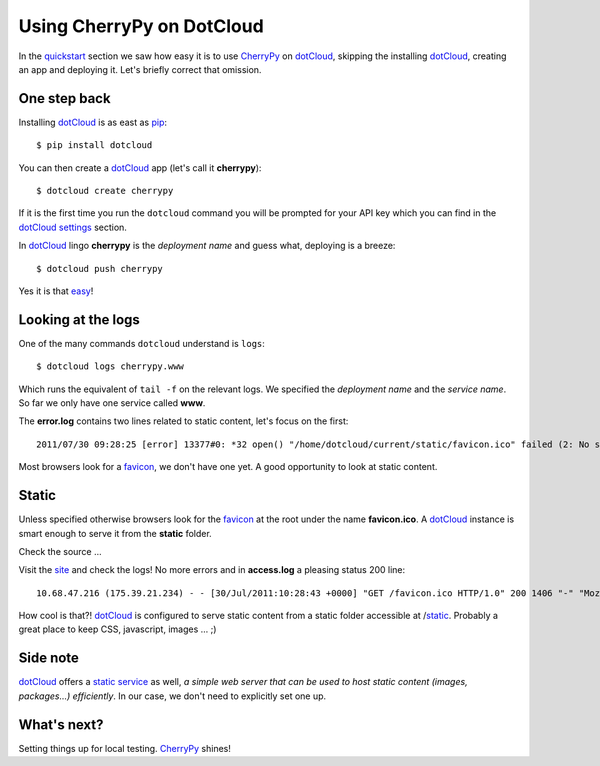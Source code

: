 Using CherryPy on DotCloud
==========================

In the quickstart_ section we saw how easy it is to use CherryPy_ on dotCloud_, skipping the installing dotCloud_, creating an app and deploying it. Let's briefly correct that omission.

One step back
-------------

Installing dotCloud_ is as east as pip_::

    $ pip install dotcloud

You can then create a dotCloud_ app (let's call it **cherrypy**)::

    $ dotcloud create cherrypy

If it is the first time you run the ``dotcloud`` command you will be prompted for
your API key which you can find in the dotCloud_ settings_ section.

In dotCloud_ lingo **cherrypy** is the *deployment name* and guess what, deploying is a breeze::

    $ dotcloud push cherrypy

Yes it is that easy_!

Looking at the logs
-------------------

One of the many commands ``dotcloud`` understand is ``logs``::

    $ dotcloud logs cherrypy.www

Which runs the equivalent of ``tail -f`` on the relevant logs. We specified
the *deployment name* and the *service name*. So far we only have one service called **www**.

The **error.log** contains two lines related to static content, let's focus on the first::

    2011/07/30 09:28:25 [error] 13377#0: *32 open() "/home/dotcloud/current/static/favicon.ico" failed (2: No such file or directory), client: 10.68.47.216, server: hello-default-www-0, request: "GET /favicon.ico HTTP/1.0", host: "f3250dc8.dotcloud.com"

Most browsers look for a favicon_, we don't have one yet. A good opportunity to look at static content.

Static
------

Unless specified otherwise browsers look for the favicon_ at the root under
the name **favicon.ico**. A dotCloud_ instance is smart enough to serve it from
the **static** folder.

Check the source ...

Visit the site_ and check the logs! No more errors and in **access.log** a pleasing status 200 line::

    10.68.47.216 (175.39.21.234) - - [30/Jul/2011:10:28:43 +0000] "GET /favicon.ico HTTP/1.0" 200 1406 "-" "Mozilla/5.0 (Macintosh; Intel Mac OS X 10_6_8) AppleWebKit/534.30 (KHTML, like Gecko) Chrome/12.0.742.122 Safari/534.30"

How cool is that?! dotCloud_ is configured to serve static content from a
static folder accessible at /static_. Probably a great place to keep CSS, javascript, images ... ;)

Side note
---------

dotCloud_ offers a `static service`_ as well, *a simple web server that can be used to host static content (images, packages...) efficiently*. In our case,
we don't need to explicitly set one up.

What's next?
------------

Setting things up for local testing. CherryPy_ shines!

.. _quickstart: https://github.com/3kwa/cherrypy-dotcloud/tree/quickstart
.. _cherrypy: http://www.cherrypy.org
.. _dotcloud: https://www.dotcloud.com
.. _settings: https://www.dotcloud.com/accounts/settings
.. _easy: http://f3250dc8.dotcloud.com/
.. _site: http://f3250dc8.dotcloud.com/
.. _favicon: http://en.wikipedia.org/wiki/Favicon
.. _pip: http://www.pip-installer.org/
.. _static: http://f3250dc8.dotcloud.com/static/favicon.ico
.. _`static service`: http://docs.dotcloud.com/services/static/

